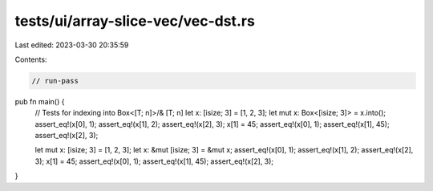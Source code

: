 tests/ui/array-slice-vec/vec-dst.rs
===================================

Last edited: 2023-03-30 20:35:59

Contents:

.. code-block:: rs

    // run-pass

pub fn main() {
    // Tests for indexing into Box<[T; n]>/& [T; n]
    let x: [isize; 3] = [1, 2, 3];
    let mut x: Box<[isize; 3]> = x.into();
    assert_eq!(x[0], 1);
    assert_eq!(x[1], 2);
    assert_eq!(x[2], 3);
    x[1] = 45;
    assert_eq!(x[0], 1);
    assert_eq!(x[1], 45);
    assert_eq!(x[2], 3);

    let mut x: [isize; 3] = [1, 2, 3];
    let x: &mut [isize; 3] = &mut x;
    assert_eq!(x[0], 1);
    assert_eq!(x[1], 2);
    assert_eq!(x[2], 3);
    x[1] = 45;
    assert_eq!(x[0], 1);
    assert_eq!(x[1], 45);
    assert_eq!(x[2], 3);
}


